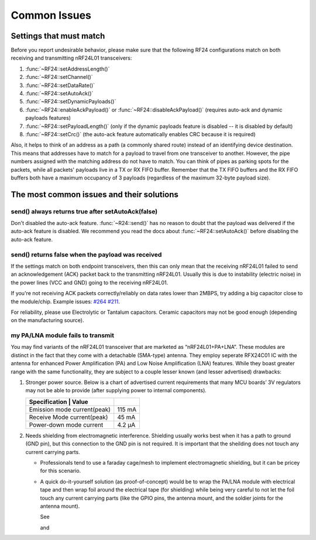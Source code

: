 Common Issues
=============

Settings that must match
************************

Before you report undesirable behavior, please make sure that the
following RF24 configurations match on both receiving and transmitting
nRF24L01 transceivers:

1. :func:`~RF24::setAddressLength()`
2. :func:`~RF24::setChannel()`
3. :func:`~RF24::setDataRate()`
4. :func:`~RF24::setAutoAck()`
5. :func:`~RF24::setDynamicPayloads()`
6. :func:`~RF24::enableAckPayload()` or :func:`~RF24::disableAckPayload()` (requires auto-ack and dynamic payloads features)
7. :func:`~RF24::setPayloadLength()` (only if the dynamic payloads feature is disabled -- it is disabled by default)
8. :func:`~RF24::setCrc()` (the auto-ack feature automatically enables CRC because it is required)

Also, it helps to think of an address as a path (a commonly shared route)
instead of an identifying device destination. This means that addresses
have to match for a payload to travel from one transceiver to another.
However, the pipe numbers assigned with the matching address do not have
to match. You can think of pipes as parking spots for the packets, while
all packets' payloads live in a TX or RX FIFO buffer. Remember that the
TX FIFO buffers and the RX FIFO buffers both have a maximum occupancy of
3 payloads (regardless of the maximum 32-byte payload size).

The most common issues and their solutions
******************************************

send() always returns true after setAutoAck(false)
--------------------------------------------------

Don't disabled the auto-ack feature. :func:`~R24::send()` has no reason to doubt
that the payload was delivered if the auto-ack feature is disabled. We
recommend you read the docs about :func:`~RF24::setAutoAck()` before disabling the
auto-ack feature.

send() returns false when the payload was received
--------------------------------------------------

If the settings match on both endpoint transceivers, then this can only
mean that the receiving nRF24L01 failed to send an acknowledgement (ACK)
packet back to the transmitting nRF24L01. Usually this is due to
instability (electric noise) in the power lines (VCC and GND) going to
the receiving nRF24L01.

If you're not receiving ACK packets correctly/reliably on data rates
lower than 2MBPS, try adding a big capacitor close to the module/chip.
Example issues: `#264 <https://github.com/nRF24/RF24/issues/26>`_
`#211 <https://github.com/nRF24/RF24/issues/211>`_.

For reliability, please use Electrolytic or Tantalum capacitors. Ceramic
capacitors may not be good enough (depending on the manufacturing source).

my PA/LNA module fails to transmit
----------------------------------

You may find variants of the nRF24L01 transceiver that are marketed as “nRF24L01+PA+LNA”. These modules are distinct in the fact that they come with a detachable (SMA-type) antenna. They employ seperate RFX24C01 IC with the antenna for enhanced Power Amplification (PA) and Low Noise Amplification (LNA) features. While they boast greater range with the same functionality, they are subject to a couple lesser known (and lesser advertised) drawbacks:

1. Stronger power source. Below is a chart of advertised current requirements that many MCU boards’ 3V regulators may not be able to provide (after supplying power to internal components).

   .. csv-table::
       :header: Specification | Value

       "Emission mode current(peak)", "115 mA"
       "Receive Mode current(peak)", "45 mA"
       "Power-down mode current", "4.2 µA"

2. Needs shielding from electromagnetic interference. Shielding usually works best when it has a path to ground (GND pin), but this connection to the GND pin is not required. It is important that the sheilding does not touch any current carrying parts.

   - Professionals tend to use a faraday cage/mesh to implement electromagnetic shielding, but it can be pricey for this scenario.
   - A quick do-it-yourself solution (as proof-of-concept) would be to wrap the PA/LNA module with electrical tape and then wrap foil around the electrical tape (for shielding) while being very careful to not let the foil touch any current carrying parts (like the GPIO pins, the antenna mount, and the soldier joints for the antenna mount).

     See

     .. image:: https://github.com/nRF24/RF24/blob/master/images/ghetto_sheilding_1.png
         :target: https://github.com/nRF24/RF24/blob/master/images/ghetto_sheilding_1.png
         :alt: ghetto_shielding_1.png

     and

     .. image:: https://github.com/nRF24/RF24/blob/master/images/ghetto_sheilding_2.png
         :target: https://github.com/nRF24/RF24/blob/master/images/ghetto_sheilding_2.png
         :alt: ghetto_shielding_2.png
